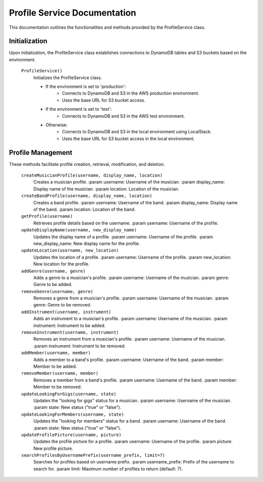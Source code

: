 Profile Service Documentation
=============================

This documentation outlines the functionalities and methods provided by the ProfileService class.

Initialization
--------------

Upon initialization, the ProfileService class establishes connections to DynamoDB tables and S3 buckets based on the environment.

    ``ProfileService()``
        Initializes the ProfileService class.

        - If the environment is set to 'production':
            - Connects to DynamoDB and S3 in the AWS production environment.
            - Uses the base URL for S3 bucket access.
        - If the environment is set to 'test':
            - Connects to DynamoDB and S3 in the AWS test environment.
        - Otherwise:
            - Connects to DynamoDB and S3 in the local environment using LocalStack.
            - Uses the base URL for S3 bucket access in the local environment.

Profile Management
-------------------

These methods facilitate profile creation, retrieval, modification, and deletion.

    ``createMusicianProfile(username, display_name, location)``
        Creates a musician profile.
        :param username: Username of the musician.
        :param display_name: Display name of the musician.
        :param location: Location of the musician.

    ``createBandProfile(username, display_name, location)``
        Creates a band profile.
        :param username: Username of the band.
        :param display_name: Display name of the band.
        :param location: Location of the band.

    ``getProfile(username)``
        Retrieves profile details based on the username.
        :param username: Username of the profile.

    ``updateDisplayName(username, new_display_name)``
        Updates the display name of a profile.
        :param username: Username of the profile.
        :param new_display_name: New display name for the profile.

    ``updateLocation(username, new_location)``
        Updates the location of a profile.
        :param username: Username of the profile.
        :param new_location: New location for the profile.

    ``addGenre(username, genre)``
        Adds a genre to a musician's profile.
        :param username: Username of the musician.
        :param genre: Genre to be added.

    ``removeGenre(username, genre)``
        Removes a genre from a musician's profile.
        :param username: Username of the musician.
        :param genre: Genre to be removed.

    ``addInstrument(username, instrument)``
        Adds an instrument to a musician's profile.
        :param username: Username of the musician.
        :param instrument: Instrument to be added.

    ``removeInstrument(username, instrument)``
        Removes an instrument from a musician's profile.
        :param username: Username of the musician.
        :param instrument: Instrument to be removed.

    ``addMember(username, member)``
        Adds a member to a band's profile.
        :param username: Username of the band.
        :param member: Member to be added.

    ``removeMember(username, member)``
        Removes a member from a band's profile.
        :param username: Username of the band.
        :param member: Member to be removed.

    ``updateLookingForGigs(username, state)``
        Updates the "looking for gigs" status for a musician.
        :param username: Username of the musician.
        :param state: New status ("true" or "false").

    ``updateLookingForMembers(username, state)``
        Updates the "looking for members" status for a band.
        :param username: Username of the band.
        :param state: New status ("true" or "false").

    ``updateProfilePicture(username, picture)``
        Updates the profile picture for a profile.
        :param username: Username of the profile.
        :param picture: New profile picture.

    ``searchProfilesByUsernamePrefix(username_prefix, limit=7)``
        Searches for profiles based on username prefix.
        :param username_prefix: Prefix of the username to search for.
        :param limit: Maximum number of profiles to return (default: 7).
